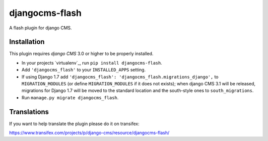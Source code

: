 djangocms-flash
===============

A flash plugin for django CMS.


Installation
------------

This plugin requires `django CMS` 3.0 or higher to be properly installed.

* In your projects `virtualenv`_, run ``pip install djangocms-flash``.
* Add ``'djangocms_flash'`` to your ``INSTALLED_APPS`` setting.
* If using Django 1.7 add ``'djangocms_flash': 'djangocms_flash.migrations_django',``
  to ``MIGRATION_MODULES``  (or define ``MIGRATION_MODULES`` if it does not exists);
  when django CMS 3.1 will be released, migrations for Django 1.7 will be moved
  to the standard location and the south-style ones to ``south_migrations``.
* Run ``manage.py migrate djangocms_flash``.


Translations
------------

If you want to help translate the plugin please do it on transifex:

https://www.transifex.com/projects/p/django-cms/resource/djangocms-flash/




